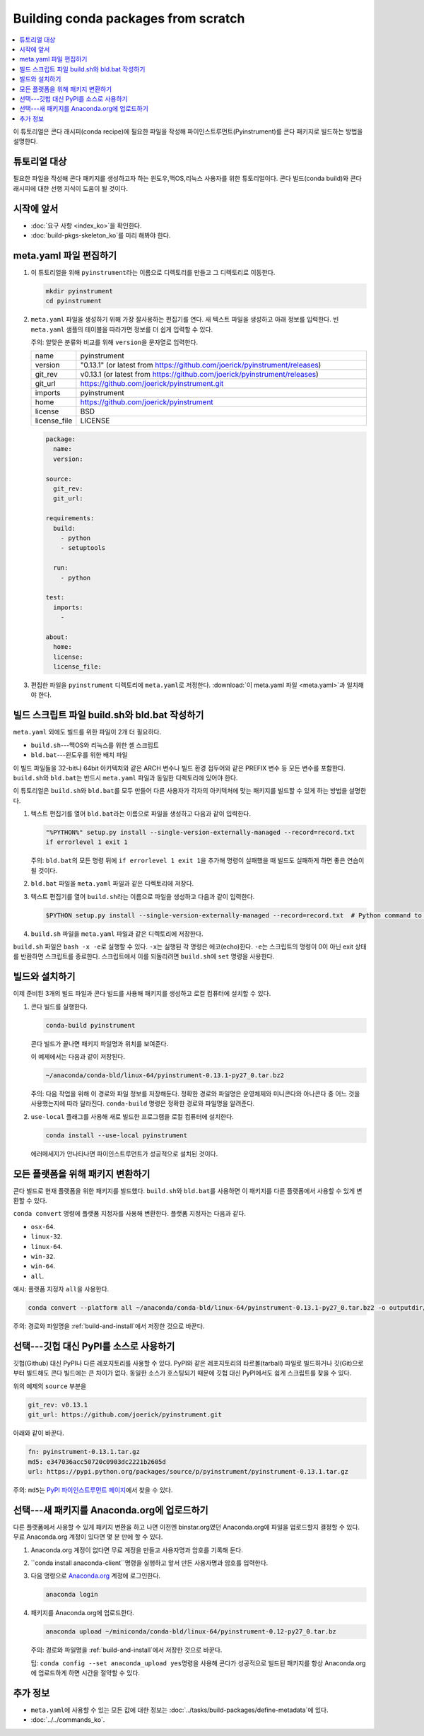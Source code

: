 ﻿====================================
Building conda packages from scratch
====================================


.. contents::
   :local:
   :depth: 1

이 튜토리얼은 콘다 래시피(conda recipe)에 필요한 파일을 작성해 파이인스트루먼트(Pyinstrument)를 콘다 패키지로 빌드하는 방법을 설명한다.

튜토리얼 대상
================

필요한 파일을 작성해 콘다 패키지를 생성하고자 하는 윈도우,맥OS,리눅스 사용자를 위한 튜토리얼이다.
콘다 빌드(conda build)와 콘다 래시피에 대한 선행 지식이 도움이 될 것이다.


.. _before-you-start2:

시작에 앞서
================

* :doc:`요구 사항 <index_ko>`\ 을 확인한다.

* :doc:`build-pkgs-skeleton_ko`\ 를 미리 해봐야 한다.


.. _edit-meta-yaml:

meta.yaml 파일 편집하기
===========================

#. 이 튜토리얼을 위해 ``pyinstrument``\ 라는 이름으로 디렉토리를 만들고 그 디렉토리로 이동한다.

   .. code-block:: bash

     mkdir pyinstrument
     cd pyinstrument

#. ``meta.yaml`` 파일을 생성하기 위해 가장 잘사용하는 편집기를 연다.
   새 텍스트 파일을 생성하고 아래 정보를 입력한다.
   빈 ``meta.yaml`` 샘플의 테이블을 따라가면 정보를 더 쉽게 입력할 수 있다.

   주의: 알맞은 분류와 비교를 위해 ``version``\ 을 문자열로 입력한다.

   .. list-table::
      :widths: 10 90

      * - name
        - pyinstrument
      * - version
        - "0.13.1" (or latest from
          https://github.com/joerick/pyinstrument/releases)
      * - git_rev
        - v0.13.1 (or latest from
          https://github.com/joerick/pyinstrument/releases)
      * - git_url
        - https://github.com/joerick/pyinstrument.git
      * - imports
        - pyinstrument
      * - home
        - https://github.com/joerick/pyinstrument
      * - license
        - BSD
      * - license_file
        - LICENSE

   .. code-block:: yaml

     package:
       name:
       version:

     source:
       git_rev:
       git_url:

     requirements:
       build:
         - python
         - setuptools

       run:
         - python

     test:
       imports:
         -

     about:
       home:
       license:
       license_file:

#. 편집한 파일을 ``pyinstrument`` 디렉토리에 ``meta.yaml``\ 로 저정한다.
   :download:`이 meta.yaml 파일 <meta.yaml>`\ 과 일치해야 한다.


.. _build-sh-bld-bat:

빌드 스크립트 파일 build.sh와 bld.bat 작성하기
====================================================

``meta.yaml`` 외에도 빌드를 위한 파일이 2개 더 필요하다.

* ``build.sh``---맥OS와 리눅스를 위한 셸 스크립트
* ``bld.bat``---윈도우를 위한 배치 파일

이 빌드 파일들을 32-bit나 64bit 아키텍처와 같은 ARCH 변수나 빌드 환경 접두어와 같은 PREFIX 변수 등 모든 변수를 포함한다.
``build.sh``\ 와 ``bld.bat``\ 는 반드시 ``meta.yaml`` 파일과 동일한 디렉토리에 있어야 한다.

이 튜토리얼은 ``build.sh``\ 와 ``bld.bat``\ 를 모두 만들어 다른 사용자가 각자의 아키텍처에 맞는 패키지를 빌드할 수 있게 하는 방법을 설명한다.

#. 텍스트 편집기를 열어 ``bld.bat``\ 라는 이름으로 파일을 생성하고 다음과 같이 입력한다.

   .. code-block:: bash

       "%PYTHON%" setup.py install --single-version-externally-managed --record=record.txt
       if errorlevel 1 exit 1

   주의: ``bld.bat``\ 의 모든 명령 뒤에 ``if errorlevel 1 exit 1``\ 을 추가해 명령이 실패했을 때 빌드도 실패하게 하면 좋은 연습이 될 것이다.

#. ``bld.bat`` 파일을 ``meta.yaml`` 파일과 같은 디렉토리에 저장다.

#. 텍스트 편집기를 열어 ``build.sh``\ 라는 이름으로 파일을 생성하고 다음과 같이 입력한다.

   .. code-block:: bash

       $PYTHON setup.py install --single-version-externally-managed --record=record.txt  # Python command to install the script.


#. ``build.sh`` 파일을 ``meta.yaml`` 파일과 같은 디렉토리에 저장한다.

``build.sh`` 파일은 ``bash -x -e``\ 로 실행할 수 있다.
``-x``\ 는 실행된 각 명령은 에코(echo)한다.
``-e``\ 는 스크립트의 명령이 0이 아닌 exit 상태를 반환하면 스크립트를 종료한다.
스크립트에서 이를 되돌리려면 ``build.sh``\ 에 ``set`` 명령을 사용한다.


.. _build-and-install:

빌드와 설치하기
========================

이제 준비된 3개의 빌드 파일과 콘다 빌드를 사용해 패키지를 생성하고 로컬 컴퓨터에 설치할 수 있다.

#. 콘다 빌드를 실행한다.

   .. code-block:: bash

      conda-build pyinstrument

   콘다 빌드가 끝나면 패키지 파일명과 위치를 보여준다.

   이 예제에서는 다음과 같이 저장된다.

   .. code-block:: bash

      ~/anaconda/conda-bld/linux-64/pyinstrument-0.13.1-py27_0.tar.bz2


   주의: 다음 작업을 위해 이 경로와 파일 정보를 저장해둔다.
   정확한 경로와 파일명은 운영체제와 미니콘다와 아나콘다 중 어느 것을 사용했는지에 따라 달라진다.
   ``conda-build`` 명령은 정확한 경로와 파일명을 알려준다.

#. ``use-local`` 플래그를 사용해 새로 빌드한 프로그램을 로컬 컴퓨터에 설치한다.

   .. code-block:: bash

      conda install --use-local pyinstrument

   에러메세지가 안나타나면 파이인스트루먼트가 성공적으로 설치된 것이다.


.. _convert:

모든 플랫폼을 위해 패키지 변환하기
=============================================

콘다 빌드로 현재 플랫폼을 위한 패키지를 빌드했다.
``build.sh``\ 와 ``bld.bat``\ 를 사용하면 이 패키지를 다른 플랫폼에서 사용할 수 있게 변환할 수 있다.

``conda convert`` 명령에 플랫폼 지정자를 사용해 변환한다. 플랫폼 지정자는 다음과 같다.

* ``osx-64``.
* ``linux-32``.
* ``linux-64``.
* ``win-32``.
* ``win-64``.
* ``all``.

예시: 플랫폼 지정자 ``all``\ 을 사용한다.

.. code-block:: bash

     conda convert --platform all ~/anaconda/conda-bld/linux-64/pyinstrument-0.13.1-py27_0.tar.bz2 -o outputdir/


주의: 경로와 파일명을 :ref:`build-and-install`\ 에서 저장한 것으로 바꾼다.


.. _pypi-source:

선택---깃헙 대신 PyPI를 소스로 사용하기
======================================================

깃헙(Github) 대신 PyPI나 다른 레포지토리를 사용할 수 있다.
PyPI와 같은 레포지토리의 타르볼(tarball) 파일로 빌드하거나 깃(Git)으로부터 빌드해도 콘다 빌드에는 큰 차이가 없다.
동일한 소스가 호스팅되기 때문에 깃헙 대신 PyPI에서도 쉽게 스크립트를 찾을 수 있다.

위의 예제의 ``source`` 부분을

.. code-block:: bash

   git_rev: v0.13.1
   git_url: https://github.com/joerick/pyinstrument.git

아래와 같이 바꾼다.

.. code-block:: bash

    fn: pyinstrument-0.13.1.tar.gz
    md5: e347036acc50720c0903dc2221b2605d
    url: https://pypi.python.org/packages/source/p/pyinstrument/pyinstrument-0.13.1.tar.gz


주의: ``md5``\ 는 `PyPI 파이인스트루먼트 페이지 <https://pypi.python.org/pypi/pyinstrument>`_\ 에서 찾을 수 있다.


.. _anaconda-org:

선택---새 패키지를 Anaconda.org에 업로드하기
=================================================

다른 플랫폼에서 사용할 수 있게 패키지 변환을 하고 나면 이전엔 binstar.org였던 Anaconda.org에 파일을 업로드할지 결정할 수 있다.
무료 Anaconda.org 계정이 있다면 몇 분 만에 할 수 있다.

#. Anaconda.org 계정이 없다면 무료 계정을 만들고 사용자명과 암호를 기록해 둔다.

#. ``conda install anaconda-client``명령을 실행하고 앞서 만든 사용자명과 암호를 입력한다.

#. 다음 명령으로 `Anaconda.org <http://anaconda.org>`_ 계정에 로그인한다.

   .. code-block:: bash

      anaconda login

#. 패키지를 Anaconda.org에 업로드한다.

   .. code-block:: bash

      anaconda upload ~/miniconda/conda-bld/linux-64/pyinstrument-0.12-py27_0.tar.bz


   주의: 경로와 파일명을 :ref:`build-and-install`\ 에서 저장한 것으로 바꾼다.

   팁: ``conda config --set anaconda_upload yes``\ 명령을 사용해
   콘다가 성공적으로 빌드된 패키지를 항상 Anaconda.org에 업로드하게 하면 시간을 절약할 수 있다.


.. _more-resources:

추가 정보
================

* ``meta.yaml``\ 에 사용할 수 있는 모든 값에 대한 정보는
  :doc:`../tasks/build-packages/define-metadata`\ 에 있다.

* :doc:`../../commands_ko`.
